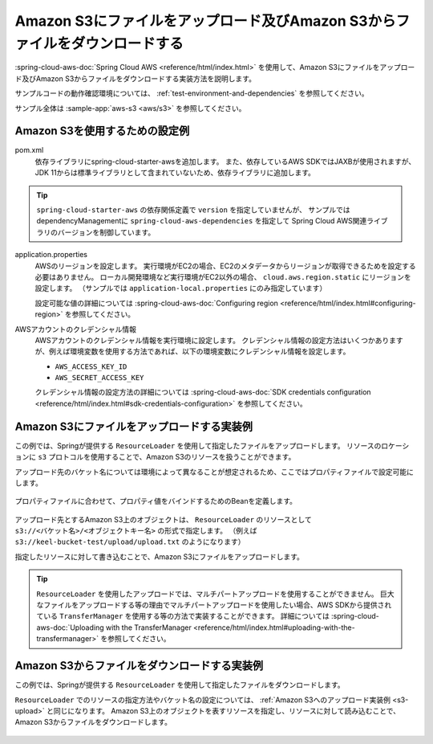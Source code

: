 Amazon S3にファイルをアップロード及びAmazon S3からファイルをダウンロードする
================================================================================
:spring-cloud-aws-doc:`Spring Cloud AWS <reference/html/index.html>` を使用して、Amazon S3にファイルをアップロード及びAmazon S3からファイルをダウンロードする実装方法を説明します。

サンプルコードの動作確認環境については、 :ref:`test-environment-and-dependencies` を参照してください。

サンプル全体は :sample-app:`aws-s3 <aws/s3>` を参照してください。

Amazon S3を使用するための設定例
--------------------------------------------------
pom.xml
  依存ライブラリにspring-cloud-starter-awsを追加します。
  また、依存しているAWS SDKではJAXBが使用されますが、JDK 11からは標準ライブラリとして含まれていないため、依存ライブラリに追加します。
  
  .. literalinclude:: ../../../samples/aws/s3/pom.xml
    :language: xml
    :start-after: spring-cloud-aws-start
    :end-before: spring-cloud-aws-end

.. tip::

  ``spring-cloud-starter-aws`` の依存関係定義で ``version`` を指定していませんが、
  サンプルではdependencyManagementに ``spring-cloud-aws-dependencies`` を指定して
  Spring Cloud AWS関連ライブラリのバージョンを制御しています。

application.properties
  AWSのリージョンを設定します。
  実行環境がEC2の場合、EC2のメタデータからリージョンが取得できるためを設定する必要はありません。
  ローカル開発環境など実行環境がEC2以外の場合、 ``cloud.aws.region.static`` にリージョンを設定します。
  （サンプルでは ``application-local.properties`` にのみ指定しています）

  設定可能な値の詳細については :spring-cloud-aws-doc:`Configuring region <reference/html/index.html#configuring-region>` を参照してください。
  
  .. literalinclude:: ../../../samples/aws/s3/src/main/resources/application-local.properties
    :language: properties
    :start-after: region-start
    :end-before: region-end

AWSアカウントのクレデンシャル情報
  AWSアカウントのクレデンシャル情報を実行環境に設定します。
  クレデンシャル情報の設定方法はいくつかありますが、例えば環境変数を使用する方法であれば、以下の環境変数にクレデンシャル情報を設定します。
  
  * ``AWS_ACCESS_KEY_ID``
  * ``AWS_SECRET_ACCESS_KEY``

  クレデンシャル情報の設定方法の詳細については :spring-cloud-aws-doc:`SDK credentials configuration <reference/html/index.html#sdk-credentials-configuration>`
  を参照してください。

.. _s3-upload:

Amazon S3にファイルをアップロードする実装例
--------------------------------------------------
この例では、Springが提供する ``ResourceLoader`` を使用して指定したファイルをアップロードします。
リソースのロケーションに ``s3`` プロトコルを使用することで、Amazon S3のリソースを扱うことができます。

アップロード先のバケット名については環境によって異なることが想定されるため、ここではプロパティファイルで設定可能にします。

  .. literalinclude:: ../../../samples/aws/s3/src/main/resources/application-local.properties
    :language: properties
    :start-after: bucket-start
    :end-before: bucket-end

プロパティファイルに合わせて、プロパティ値をバインドするためのBeanを定義します。

  .. literalinclude:: ../../../samples/aws/s3/src/main/java/keel/aws/s3/AwsS3Properties.java
    :language: java

アップロード先とするAmazon S3上のオブジェクトは、 ``ResourceLoader`` のリソースとして ``s3://<バケット名>/<オブジェクトキー名>`` の形式で指定します。
（例えば ``s3://keel-bucket-test/upload/upload.txt`` のようになります）

指定したリソースに対して書き込むことで、Amazon S3にファイルをアップロードします。

  .. literalinclude:: ../../../samples/aws/s3/src/main/java/keel/aws/s3/AwsS3UploadService.java
    :language: java
    :start-after: upload-start
    :end-before: upload-end

.. tip::

  ``ResourceLoader`` を使用したアップロードでは、マルチパートアップロードを使用することができません。
  巨大なファイルをアップロードする等の理由でマルチパートアップロードを使用したい場合、AWS SDKから提供されている
  ``TransferManager`` を使用する等の方法で実装することができます。
  詳細については :spring-cloud-aws-doc:`Uploading with the TransferManager <reference/html/index.html#uploading-with-the-transfermanager>` を参照してください。

Amazon S3からファイルをダウンロードする実装例
--------------------------------------------------
この例では、Springが提供する ``ResourceLoader`` を使用して指定したファイルをダウンロードします。

``ResourceLoader`` でのリソースの指定方法やバケット名の設定については、 :ref:`Amazon S3へのアップロード実装例 <s3-upload>` と同じになります。
Amazon S3上のオブジェクトを表すリソースを指定し、リソースに対して読み込むことで、Amazon S3からファイルをダウンロードします。

  .. literalinclude:: ../../../samples/aws/s3/src/main/java/keel/aws/s3/AwsS3DownloadService.java
    :language: java
    :start-after: download-start
    :end-before: download-end

